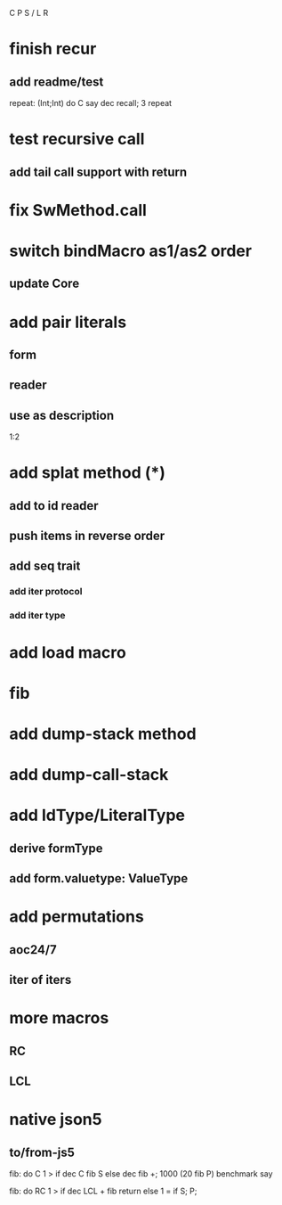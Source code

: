 C P S / L R

* finish recur
** add readme/test

repeat: (Int;Int) do C say dec recall;
3 repeat

* test recursive call
** add tail call support with return

* fix SwMethod.call

* switch bindMacro as1/as2 order
** update Core

* add pair literals
** form
** reader
** use as description
1:2

* add splat method (*)
** add to id reader
** push items in reverse order
** add seq trait
*** add iter protocol
*** add iter type

* add load macro

* fib

* add dump-stack method
* add dump-call-stack

* add IdType/LiteralType
** derive formType
** add form.valuetype: ValueType

* add permutations
** aoc24/7
** iter of iters

* more macros
** RC
** LCL

* native json5
** to/from-js5

fib: do C 1 > if dec C fib S else dec fib +;
1000 (20 fib P) benchmark say

fib: do
  RC 1 > if
    dec LCL + fib return
  else
    1 = if S;
  P;
